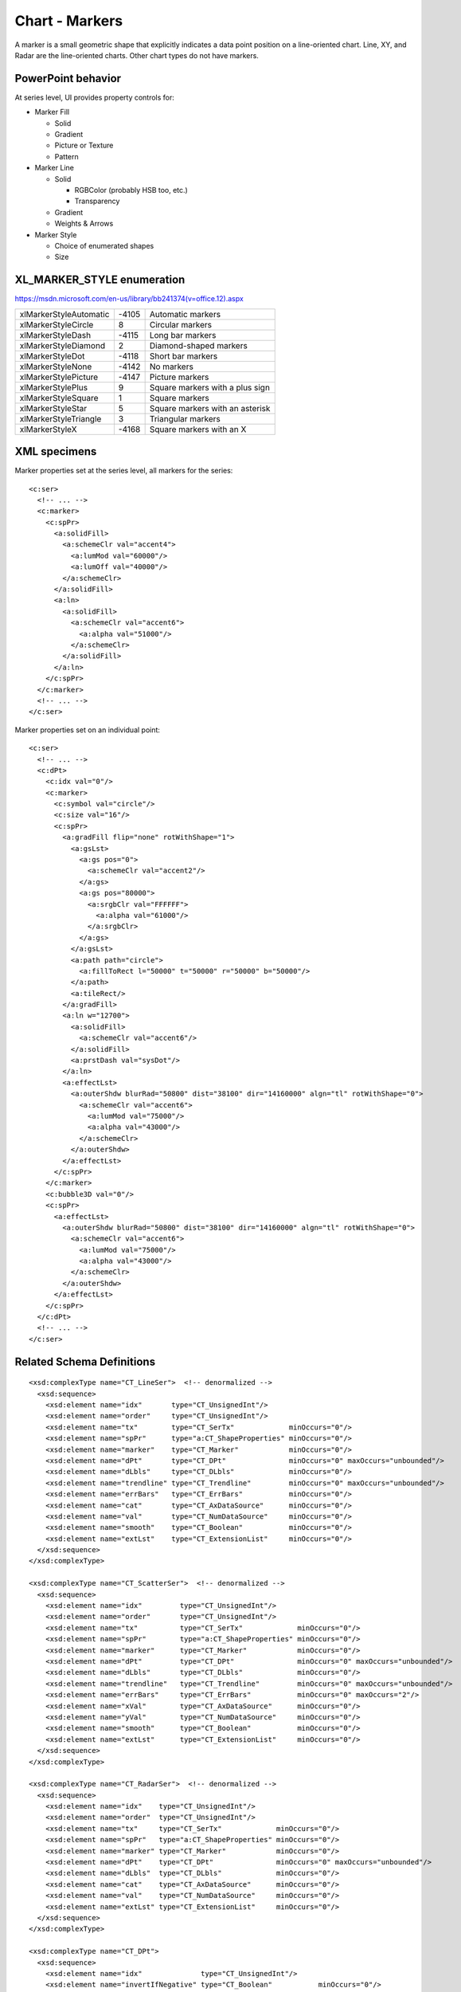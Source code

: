 
Chart - Markers
===============

A marker is a small geometric shape that explicitly indicates a data point
position on a line-oriented chart. Line, XY, and Radar are the line-oriented
charts. Other chart types do not have markers.


PowerPoint behavior
-------------------

At series level, UI provides property controls for:

* Marker Fill

  + Solid
  + Gradient
  + Picture or Texture
  + Pattern

* Marker Line

  + Solid

    - RGBColor (probably HSB too, etc.)
    - Transparency

  + Gradient
  + Weights & Arrows

* Marker Style

  + Choice of enumerated shapes
  + Size


XL_MARKER_STYLE enumeration
---------------------------

https://msdn.microsoft.com/en-us/library/bb241374(v=office.12).aspx

+------------------------+-------+----------------------------------+
| xlMarkerStyleAutomatic | -4105 | Automatic markers                |
+------------------------+-------+----------------------------------+
| xlMarkerStyleCircle    | 8     | Circular markers                 |
+------------------------+-------+----------------------------------+
| xlMarkerStyleDash      | -4115 | Long bar markers                 |
+------------------------+-------+----------------------------------+
| xlMarkerStyleDiamond   | 2     | Diamond-shaped markers           |
+------------------------+-------+----------------------------------+
| xlMarkerStyleDot       | -4118 | Short bar markers                |
+------------------------+-------+----------------------------------+
| xlMarkerStyleNone      | -4142 | No markers                       |
+------------------------+-------+----------------------------------+
| xlMarkerStylePicture   | -4147 | Picture markers                  |
+------------------------+-------+----------------------------------+
| xlMarkerStylePlus      | 9     | Square markers with a plus sign  |
+------------------------+-------+----------------------------------+
| xlMarkerStyleSquare    | 1     | Square markers                   |
+------------------------+-------+----------------------------------+
| xlMarkerStyleStar      | 5     | Square markers with an  asterisk |
+------------------------+-------+----------------------------------+
| xlMarkerStyleTriangle  | 3     | Triangular markers               |
+------------------------+-------+----------------------------------+
| xlMarkerStyleX         | -4168 | Square markers with an X         |
+------------------------+-------+----------------------------------+

XML specimens
-------------

.. highlight:: xml

Marker properties set at the series level, all markers for the series::

  <c:ser>
    <!-- ... -->
    <c:marker>
      <c:spPr>
        <a:solidFill>
          <a:schemeClr val="accent4">
            <a:lumMod val="60000"/>
            <a:lumOff val="40000"/>
          </a:schemeClr>
        </a:solidFill>
        <a:ln>
          <a:solidFill>
            <a:schemeClr val="accent6">
              <a:alpha val="51000"/>
            </a:schemeClr>
          </a:solidFill>
        </a:ln>
      </c:spPr>
    </c:marker>
    <!-- ... -->
  </c:ser>

Marker properties set on an individual point::

  <c:ser>
    <!-- ... -->
    <c:dPt>
      <c:idx val="0"/>
      <c:marker>
        <c:symbol val="circle"/>
        <c:size val="16"/>
        <c:spPr>
          <a:gradFill flip="none" rotWithShape="1">
            <a:gsLst>
              <a:gs pos="0">
                <a:schemeClr val="accent2"/>
              </a:gs>
              <a:gs pos="80000">
                <a:srgbClr val="FFFFFF">
                  <a:alpha val="61000"/>
                </a:srgbClr>
              </a:gs>
            </a:gsLst>
            <a:path path="circle">
              <a:fillToRect l="50000" t="50000" r="50000" b="50000"/>
            </a:path>
            <a:tileRect/>
          </a:gradFill>
          <a:ln w="12700">
            <a:solidFill>
              <a:schemeClr val="accent6"/>
            </a:solidFill>
            <a:prstDash val="sysDot"/>
          </a:ln>
          <a:effectLst>
            <a:outerShdw blurRad="50800" dist="38100" dir="14160000" algn="tl" rotWithShape="0">
              <a:schemeClr val="accent6">
                <a:lumMod val="75000"/>
                <a:alpha val="43000"/>
              </a:schemeClr>
            </a:outerShdw>
          </a:effectLst>
        </c:spPr>
      </c:marker>
      <c:bubble3D val="0"/>
      <c:spPr>
        <a:effectLst>
          <a:outerShdw blurRad="50800" dist="38100" dir="14160000" algn="tl" rotWithShape="0">
            <a:schemeClr val="accent6">
              <a:lumMod val="75000"/>
              <a:alpha val="43000"/>
            </a:schemeClr>
          </a:outerShdw>
        </a:effectLst>
      </c:spPr>
    </c:dPt>
    <!-- ... -->
  </c:ser>


Related Schema Definitions
--------------------------

.. highlight:: xml

::

  <xsd:complexType name="CT_LineSer">  <!-- denormalized -->
    <xsd:sequence>
      <xsd:element name="idx"       type="CT_UnsignedInt"/>
      <xsd:element name="order"     type="CT_UnsignedInt"/>
      <xsd:element name="tx"        type="CT_SerTx"             minOccurs="0"/>
      <xsd:element name="spPr"      type="a:CT_ShapeProperties" minOccurs="0"/>
      <xsd:element name="marker"    type="CT_Marker"            minOccurs="0"/>
      <xsd:element name="dPt"       type="CT_DPt"               minOccurs="0" maxOccurs="unbounded"/>
      <xsd:element name="dLbls"     type="CT_DLbls"             minOccurs="0"/>
      <xsd:element name="trendline" type="CT_Trendline"         minOccurs="0" maxOccurs="unbounded"/>
      <xsd:element name="errBars"   type="CT_ErrBars"           minOccurs="0"/>
      <xsd:element name="cat"       type="CT_AxDataSource"      minOccurs="0"/>
      <xsd:element name="val"       type="CT_NumDataSource"     minOccurs="0"/>
      <xsd:element name="smooth"    type="CT_Boolean"           minOccurs="0"/>
      <xsd:element name="extLst"    type="CT_ExtensionList"     minOccurs="0"/>
    </xsd:sequence>
  </xsd:complexType>

  <xsd:complexType name="CT_ScatterSer">  <!-- denormalized -->
    <xsd:sequence>
      <xsd:element name="idx"         type="CT_UnsignedInt"/>
      <xsd:element name="order"       type="CT_UnsignedInt"/>
      <xsd:element name="tx"          type="CT_SerTx"             minOccurs="0"/>
      <xsd:element name="spPr"        type="a:CT_ShapeProperties" minOccurs="0"/>
      <xsd:element name="marker"      type="CT_Marker"            minOccurs="0"/>
      <xsd:element name="dPt"         type="CT_DPt"               minOccurs="0" maxOccurs="unbounded"/>
      <xsd:element name="dLbls"       type="CT_DLbls"             minOccurs="0"/>
      <xsd:element name="trendline"   type="CT_Trendline"         minOccurs="0" maxOccurs="unbounded"/>
      <xsd:element name="errBars"     type="CT_ErrBars"           minOccurs="0" maxOccurs="2"/>
      <xsd:element name="xVal"        type="CT_AxDataSource"      minOccurs="0"/>
      <xsd:element name="yVal"        type="CT_NumDataSource"     minOccurs="0"/>
      <xsd:element name="smooth"      type="CT_Boolean"           minOccurs="0"/>
      <xsd:element name="extLst"      type="CT_ExtensionList"     minOccurs="0"/>
    </xsd:sequence>
  </xsd:complexType>

  <xsd:complexType name="CT_RadarSer">  <!-- denormalized -->
    <xsd:sequence>
      <xsd:element name="idx"    type="CT_UnsignedInt"/>
      <xsd:element name="order"  type="CT_UnsignedInt"/>
      <xsd:element name="tx"     type="CT_SerTx"             minOccurs="0"/>
      <xsd:element name="spPr"   type="a:CT_ShapeProperties" minOccurs="0"/>
      <xsd:element name="marker" type="CT_Marker"            minOccurs="0"/>
      <xsd:element name="dPt"    type="CT_DPt"               minOccurs="0" maxOccurs="unbounded"/>
      <xsd:element name="dLbls"  type="CT_DLbls"             minOccurs="0"/>
      <xsd:element name="cat"    type="CT_AxDataSource"      minOccurs="0"/>
      <xsd:element name="val"    type="CT_NumDataSource"     minOccurs="0"/>
      <xsd:element name="extLst" type="CT_ExtensionList"     minOccurs="0"/>
    </xsd:sequence>
  </xsd:complexType>

  <xsd:complexType name="CT_DPt">
    <xsd:sequence>
      <xsd:element name="idx"              type="CT_UnsignedInt"/>
      <xsd:element name="invertIfNegative" type="CT_Boolean"           minOccurs="0"/>
      <xsd:element name="marker"           type="CT_Marker"            minOccurs="0"/>
      <xsd:element name="bubble3D"         type="CT_Boolean"           minOccurs="0"/>
      <xsd:element name="explosion"        type="CT_UnsignedInt"       minOccurs="0"/>
      <xsd:element name="spPr"             type="a:CT_ShapeProperties" minOccurs="0"/>
      <xsd:element name="pictureOptions"   type="CT_PictureOptions"    minOccurs="0"/>
      <xsd:element name="extLst"           type="CT_ExtensionList"     minOccurs="0"/>
    </xsd:sequence>
  </xsd:complexType>

  <xsd:complexType name="CT_Marker">
    <xsd:sequence>
      <xsd:element name="symbol" type="CT_MarkerStyle"       minOccurs="0"/>
      <xsd:element name="size"   type="CT_MarkerSize"        minOccurs="0"/>
      <xsd:element name="spPr"   type="a:CT_ShapeProperties" minOccurs="0"/>
      <xsd:element name="extLst" type="CT_ExtensionList"     minOccurs="0"/>
    </xsd:sequence>
  </xsd:complexType>

  <xsd:complexType name="CT_MarkerStyle">
    <xsd:attribute name="val" type="ST_MarkerStyle" use="required"/>
  </xsd:complexType>

  <xsd:complexType name="CT_MarkerSize">
    <xsd:attribute name="val" type="ST_MarkerSize" default="5"/>
  </xsd:complexType>

  <xsd:simpleType name="ST_MarkerSize">
    <xsd:restriction base="xsd:unsignedByte">
      <xsd:minInclusive value="2"/>
      <xsd:maxInclusive value="72"/>
    </xsd:restriction>
  </xsd:simpleType>

  <xsd:simpleType name="ST_MarkerStyle">
    <xsd:restriction base="xsd:string">
      <xsd:enumeration value="circle"/>
      <xsd:enumeration value="dash"/>
      <xsd:enumeration value="diamond"/>
      <xsd:enumeration value="dot"/>
      <xsd:enumeration value="none"/>
      <xsd:enumeration value="picture"/>
      <xsd:enumeration value="plus"/>
      <xsd:enumeration value="square"/>
      <xsd:enumeration value="star"/>
      <xsd:enumeration value="triangle"/>
      <xsd:enumeration value="x"/>
      <xsd:enumeration value="auto"/>
    </xsd:restriction>
  </xsd:simpleType>

